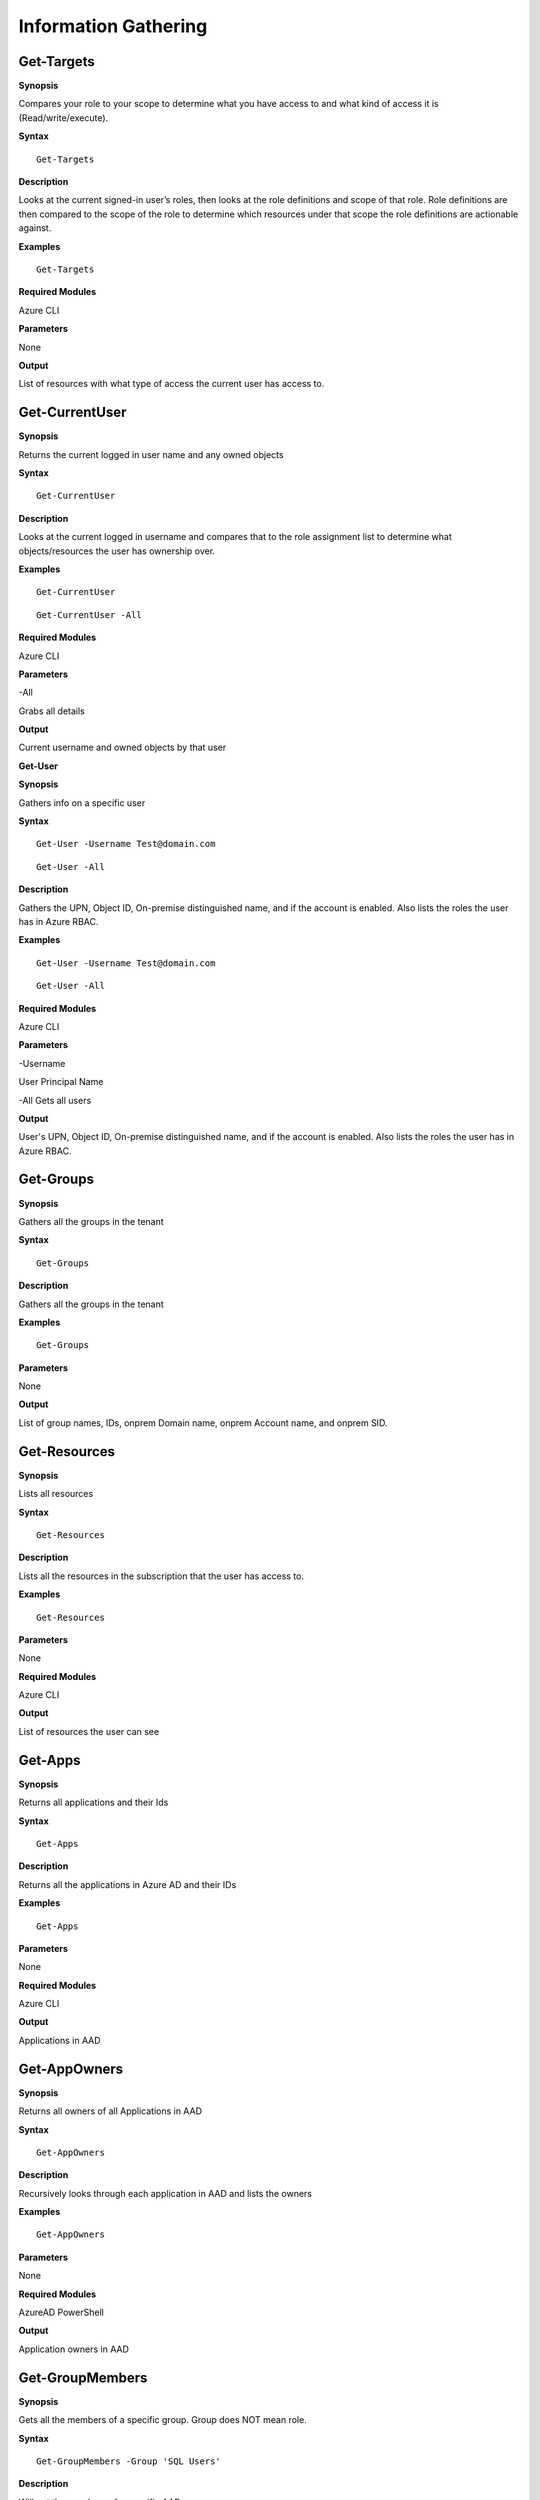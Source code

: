 Information Gathering
=====================

Get-Targets
-----------

**Synopsis**


Compares your role to your scope to determine what you have access to
and what kind of access it is (Read/write/execute).

**Syntax**

::

   Get-Targets

**Description**


Looks at the current signed-in user’s roles, then looks at the role
definitions and scope of that role. Role definitions are then compared
to the scope of the role to determine which resources under that scope
the role definitions are actionable against.

**Examples**

::

   Get-Targets

**Required Modules**


Azure CLI

**Parameters**


None

**Output**


List of resources with what type of access the current user has access
to.

Get-CurrentUser
---------------


.. _**Synopsis**-1:

**Synopsis**


Returns the current logged in user name and any owned objects

.. _**Syntax**-1:

**Syntax**


::

   Get-CurrentUser

.. _**Description**-1:

**Description**


Looks at the current logged in username and compares that to the role
assignment list to determine what objects/resources the user has
ownership over.

.. _**Examples**-1:

**Examples**



::

   Get-CurrentUser


::

   Get-CurrentUser -All

.. _required-modules-1:

**Required Modules**


Azure CLI

.. _**Parameters**-1:

**Parameters** 


-All

Grabs all details

.. _**Output**-1:

**Output**


Current username and owned objects by that user


**Get-User**


.. _**Synopsis**-4:

**Synopsis**


Gathers info on a specific user

.. _**Syntax**-4:

**Syntax**



::

  Get-User -Username Test@domain.com 

::

  Get-User -All

.. _**Description**-4:

**Description**


Gathers the UPN, Object ID, On-premise distinguished name, and if the
account is enabled. Also lists the roles the user has in Azure RBAC.

.. _**Examples**-4:

**Examples**



::

  Get-User -Username Test@domain.com
  
::

  Get-User -All

.. _required-modules-4:

**Required Modules**


Azure CLI

.. _**Parameters**-4:

**Parameters**


-Username

User Principal Name

-All
Gets all users


.. _**Output**-4:

**Output**


User's UPN, Object ID, On-premise distinguished name, and if the
account is enabled. Also lists the roles the user has in Azure RBAC.



Get-Groups
-------------

.. _**Synopsis**-5:

**Synopsis**


Gathers all the groups in the tenant

.. _**Syntax**-5:

**Syntax**



::

  Get-Groups

.. _**Description**-5:

**Description**


Gathers all the groups in the tenant 


.. _**Examples**-5:

**Examples**



::

  Get-Groups



.. _**Parameters**-5:

**Parameters** 


None

.. _**Output**-5:

**Output**


List of group names, IDs, onprem Domain name, onprem Account name, and onprem SID.

Get-Resources
-------------

.. _**Synopsis**-6:

**Synopsis**


Lists all resources

.. _**Syntax**-6:

**Syntax**



::

  Get-Resources

.. _**Description**-6:

**Description**


Lists all the resources in the subscription that the user has access to.

.. _**Examples**-6:

**Examples**



::

  Get-Resources

.. _**Parameters**-6:

**Parameters**


None

.. _required-modules-5:

**Required Modules**


Azure CLI

.. _**Output**-6:

**Output**


List of resources the user can see

Get-Apps
--------

.. _**Synopsis**-7:

**Synopsis**


Returns all applications and their Ids

.. _**Syntax**-7:

**Syntax**

::

  Get-Apps

.. _**Description**-7:

**Description**

Returns all the applications in Azure AD and their IDs

.. _**Examples**-7:

**Examples**

::

  Get-Apps

.. _**Parameters**-7:

**Parameters** 


None

.. _required-modules-6:

**Required Modules**


Azure CLI

.. _**Output**-7:

**Output**


Applications in AAD


Get-AppOwners
--------

.. _**Synopsis**-7:

**Synopsis**


Returns all owners of all Applications in AAD

.. _**Syntax**-7:

**Syntax**

::

  Get-AppOwners

.. _**Description**-7:

**Description**

Recursively looks through each application in AAD and lists the owners

.. _**Examples**-7:

**Examples**

::

  Get-AppOwners

.. _**Parameters**-7:

**Parameters** 


None

.. _required-modules-6:

**Required Modules**


AzureAD PowerShell

.. _**Output**-7:

**Output**


Application owners in AAD



Get-GroupMembers
----------------

.. _**Synopsis**-8:

**Synopsis**


Gets all the members of a specific group. Group does NOT mean role.

.. _**Syntax**-8:

**Syntax**



::

  Get-GroupMembers -Group 'SQL Users' 

.. _**Description**-8:

**Description**


Will get the members of a specific AAD group.

.. _**Examples**-8:

**Examples**



::

  Get-GroupMembers -Group 'SQL Users' 


::

  Get-GroupMembers -Group 'SQL Users' -OutFile users.csv

.. _**Parameters**-8:

**Parameters**


-Group

Group name

-OutFile

Output file

.. _required-modules-7:

**Required Modules**


Azure CLI

.. _**Output**-8:

**Output**


Group members of the specified group, optionally to a file.

Get-AllGroupMembers
-------------------

.. _**Synopsis**-9:

**Synopsis**


Gathers all the group members of all the groups.

.. _**Syntax**-9:

**Syntax**



::

  Get-AllGroupMembers

.. _**Description**-9:

**Description**


Goes through each group in AAD and lists the members.

.. _**Examples**-9:

**Examples**



::

  Get-AllGroupMembers -OutFile members.txt 


::

  Get-AllGroupMembers

.. _**Parameters**-9:

**Parameters** 


-OutFile

Output filename/type

.. _required-modules-8:

**Required Modules**


Azure CLI

.. _**Output**-9:

**Output**


List of group members for each group in AAD.

Get-AllRoleMembers
------------------

.. _**Synopsis**-10:

**Synopsis**


Gets all the members of all roles. Roles does not mean groups.

.. _**Syntax**-10:

**Syntax**



::

  Get-AllRoleMembers

.. _**Description**-10:

**Description**


.. _**Examples**-10:

**Examples**


.. _get-allrolemembers-1:


::

  Get-AllRoleMembers



::

  Get-AllRoleMembers -OutFile users.csv

::

  Get-AllRoleMembers -OutFile users.txt
  

.. _**Parameters**-10:

**Parameters** 


-OutFile

Output filename/type

.. _required-modules-9:

**Required Modules**


Azure CLI

.. _**Output**-10:

**Output**


All members of all roles

Get-RoleMembers
---------------

.. _**Synopsis**-11:

**Synopsis**


Gets the members of a role.

.. _**Syntax**-11:

**Syntax**

::

  Get-RoleMembers -Role [Role name]

.. _**Description**-11:

**Description**


Gets the members of a role. Capitalization matters (i.e. reader vs
Reader <---correct)

.. _**Examples**-11:

**Examples**

::

  Get-RoleMembers -Role Reader

.. _**Parameters**-11:

**Parameters**


-Role

Name of role. Needs to be properly capitalized

.. _required-modules-10:

**Required Modules**


Azure CLI

.. _**Output**-11:

**Output**


Members of specified role.


Get-ServicePrincipals
---------------------

.. _**Synopsis**-13:

**Synopsis**


Returns all service principals

.. _**Syntax**-13:

**Syntax**



::

  Get-ServicePrincipals

.. _**Description**-13:

**Description**


Returns all service principals in AAD.

.. _**Examples**-13:

**Examples**



::

  Get-ServicePrincipals

.. _**Parameters**-13:

**Parameters**


None

.. _required-modules-12:

**Required Modules**


Azure CLI

.. _**Output**-13:

**Output**


List of SPs in AAD

Get-ServicePrincipal
--------------------


.. _**Synopsis**-14:

**Synopsis**


Returns all info on a service principal

.. _**Syntax**-14:

**Syntax**



::

  Get-ServicePrincipal –id [SP ID]

.. _**Description**-14:

**Description**


Returns all details on a service principal via the SP’s ID.

.. _**Examples**-14:

**Examples**



::

  Get-ServicePrincipal -id fdb54b57-a416-4115-8b21-81c73d2c2deb

.. _**Parameters**-14:

**Parameters** 


-id

ID of the Service Principal

.. _required-modules-13:

**Required Modules**


Azure CLI

.. _**Output**-14:

**Output**


Details of specified service principal

Get-App
------------------


.. _**Synopsis**-15:

**Synopsis**


Returns the  of an app

.. _**Syntax**-15:

**Syntax**



::

   Get-App -Id [App ID]

.. _**Description**-15:

**Description**


Gathers the  an application has.

.. _**Examples**-15:

**Examples**



::

  Get-App -Id fdb54b57-a416-4115-8b21-81c73d2c2deb

.. _**Parameters**-15:

**Parameters**


-Id

ID of the Application

.. _required-modules-14:

**Required Modules**


Azure CLI

.. _**Output**-15:

**Output**


Application’s 

Get-WebApps
-----------

.. _**Synopsis**-16:

**Synopsis**


Gets running webapps

.. _**Syntax**-16:

**Syntax**



::

  Get-WebApps

.. _**Description**-16:

**Description**


Gathers the names of the running web applications

.. _**Examples**-16:

**Examples**



::

  Get-WebApps

.. _**Parameters**-16:

**Parameters**


None

.. _required-modules-15:

**Required Modules**


Azure CLI

.. _**Output**-16:

**Output**


Web application names

Get-WebAppDetails
-----------------

.. _**Synopsis**-17:

**Synopsis**


Gets running webapps details




.. _**Syntax**-17:

**Syntax**



::

  Get-WebAppDetails -Name [WebAppName]

.. _**Description**-17:

**Description**


Gets the details of a web application

.. _**Examples**-17:

**Examples**



::

  Get-WebAppDetails -Name AppName

.. _**Parameters**-17:

**Parameters** 


-name

Name of web application

.. _required-modules-16:

**Required Modules**


Azure CLI

.. _**Output**-17:

**Output**


Details of web application



Get-AADRole
-----------

.. _**Synopsis**-19:

**Synopsis**


Finds a specified AAD Role and its definitions







.. _**Syntax**-19:

**Syntax**

::

   Get-AADRole -Role [Role]

.. _**Description**-19:

**Description**


Finds a specified AAD Role and its definitions. Role must be properly capitalized. If role has a space in the name, use single quotes around the name.


.. _**Examples**-19:

**Examples**

::

  Get-AADRole -Role 'Company Administrator'

.. _**Parameters**-19:

**Parameters**


None

.. _required-modules-18:

**Required Modules**


Azure CLI


.. _**Output**-19:

**Output**


Active roles

Get-AADRoles
------------------

.. _**Synopsis**-20:

**Synopsis**


Lists the active roles in Azure AD and what users are part of the role.



.. _**Syntax**-20:

**Syntax**

::

  Get-AADRoleMembers

.. _**Description**-20:

**Description**


Uses the Graph API to get a list of the roles, then checks for a member in each of those roles.

.. _**Examples**-20:

**Examples**

::

  Get-AADRoles 
  
::

  Get-AADRoles -All

.. _**Parameters**-20:

**Parameters**

-All 

Lists all roles, even those without a user in them


.. _required-modules-19:

**Required Modules**


Azure CLI

.. _**Output**-20:

**Output**


AAD Role name, AAD Role Id, and the users with that role

Get-RunAsAccounts
------------------

.. _**Synopsis**-20:

**Synopsis**


Finds any RunAs accounts being used by an Automation Account



.. _**Syntax**-20:

**Syntax**

::

  Get-RunAsAccounts

.. _**Description**-20:

**Description**


Finds any RunAs accounts being used by an Automation Account by recursively going through each resource group and Automation Account. If one is discovered, you can extract it's certificate (if you have the correct permissions) by using Get-RunAsCertificate

.. _**Examples**-20:

**Examples**

::

  Get-RunAsAccounts

.. _**Parameters**-20:

**Parameters**


None

.. _required-modules-19:

**Required Modules**


Azure CLI
Azure PowerShell

.. _**Output**-20:

**Output**


List of Automation Accounts, the resource group name, and the connection type
